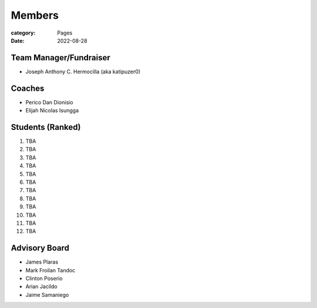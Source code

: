 Members
#######

:category: Pages
:date: 2022-08-28

Team Manager/Fundraiser
========================
* Joseph Anthony C. Hermocilla (aka katipuzer0)

Coaches
==========
* Perico Dan Dionisio
* Elijah Nicolas Isungga

Students (Ranked)
=================
1. TBA
2. TBA
3. TBA
4. TBA
5. TBA
6. TBA
7. TBA
8. TBA
9. TBA
10. TBA
11. TBA
12. TBA


Advisory Board
==============
* James Plaras
* Mark Froilan Tandoc
* Clinton Poserio
* Arian Jacildo
* Jaime Samaniego
